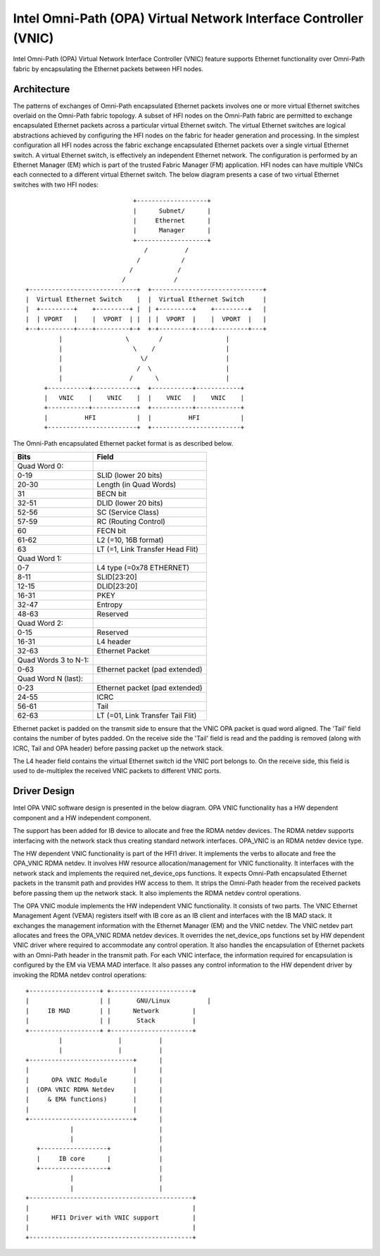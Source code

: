 =================================================================
Intel Omni-Path (OPA) Virtual Network Interface Controller (VNIC)
=================================================================

Intel Omni-Path (OPA) Virtual Network Interface Controller (VNIC) feature
supports Ethernet functionality over Omni-Path fabric by encapsulating
the Ethernet packets between HFI nodes.

Architecture
=============
The patterns of exchanges of Omni-Path encapsulated Ethernet packets
involves one or more virtual Ethernet switches overlaid on the Omni-Path
fabric topology. A subset of HFI nodes on the Omni-Path fabric are
permitted to exchange encapsulated Ethernet packets across a particular
virtual Ethernet switch. The virtual Ethernet switches are logical
abstractions achieved by configuring the HFI nodes on the fabric for
header generation and processing. In the simplest configuration all HFI
nodes across the fabric exchange encapsulated Ethernet packets over a
single virtual Ethernet switch. A virtual Ethernet switch, is effectively
an independent Ethernet network. The configuration is performed by an
Ethernet Manager (EM) which is part of the trusted Fabric Manager (FM)
application. HFI nodes can have multiple VNICs each connected to a
different virtual Ethernet switch. The below diagram presents a case
of two virtual Ethernet switches with two HFI nodes::

                               +-------------------+
                               |      Subnet/      |
                               |     Ethernet      |
                               |      Manager      |
                               +-------------------+
                                  /          /
                                /           /
                              /            /
                            /             /
  +-----------------------------+  +------------------------------+
  |  Virtual Ethernet Switch    |  |  Virtual Ethernet Switch     |
  |  +---------+    +---------+ |  | +---------+    +---------+   |
  |  | VPORT   |    |  VPORT  | |  | |  VPORT  |    |  VPORT  |   |
  +--+---------+----+---------+-+  +-+---------+----+---------+---+
           |                 \        /                 |
           |                   \    /                   |
           |                     \/                     |
           |                    /  \                    |
           |                  /      \                  |
       +-----------+------------+  +-----------+------------+
       |   VNIC    |    VNIC    |  |    VNIC   |    VNIC    |
       +-----------+------------+  +-----------+------------+
       |          HFI           |  |          HFI           |
       +------------------------+  +------------------------+


The Omni-Path encapsulated Ethernet packet format is as described below.

==================== ================================
Bits                 Field
==================== ================================
Quad Word 0:
0-19                 SLID (lower 20 bits)
20-30                Length (in Quad Words)
31                   BECN bit
32-51                DLID (lower 20 bits)
52-56                SC (Service Class)
57-59                RC (Routing Control)
60                   FECN bit
61-62                L2 (=10, 16B format)
63                   LT (=1, Link Transfer Head Flit)

Quad Word 1:
0-7                  L4 type (=0x78 ETHERNET)
8-11                 SLID[23:20]
12-15                DLID[23:20]
16-31                PKEY
32-47                Entropy
48-63                Reserved

Quad Word 2:
0-15                 Reserved
16-31                L4 header
32-63                Ethernet Packet

Quad Words 3 to N-1:
0-63                 Ethernet packet (pad extended)

Quad Word N (last):
0-23                 Ethernet packet (pad extended)
24-55                ICRC
56-61                Tail
62-63                LT (=01, Link Transfer Tail Flit)
==================== ================================

Ethernet packet is padded on the transmit side to ensure that the VNIC OPA
packet is quad word aligned. The 'Tail' field contains the number of bytes
padded. On the receive side the 'Tail' field is read and the padding is
removed (along with ICRC, Tail and OPA header) before passing packet up
the network stack.

The L4 header field contains the virtual Ethernet switch id the VNIC port
belongs to. On the receive side, this field is used to de-multiplex the
received VNIC packets to different VNIC ports.

Driver Design
==============
Intel OPA VNIC software design is presented in the below diagram.
OPA VNIC functionality has a HW dependent component and a HW
independent component.

The support has been added for IB device to allocate and free the RDMA
netdev devices. The RDMA netdev supports interfacing with the network
stack thus creating standard network interfaces. OPA_VNIC is an RDMA
netdev device type.

The HW dependent VNIC functionality is part of the HFI1 driver. It
implements the verbs to allocate and free the OPA_VNIC RDMA netdev.
It involves HW resource allocation/management for VNIC functionality.
It interfaces with the network stack and implements the required
net_device_ops functions. It expects Omni-Path encapsulated Ethernet
packets in the transmit path and provides HW access to them. It strips
the Omni-Path header from the received packets before passing them up
the network stack. It also implements the RDMA netdev control operations.

The OPA VNIC module implements the HW independent VNIC functionality.
It consists of two parts. The VNIC Ethernet Management Agent (VEMA)
registers itself with IB core as an IB client and interfaces with the
IB MAD stack. It exchanges the management information with the Ethernet
Manager (EM) and the VNIC netdev. The VNIC netdev part allocates and frees
the OPA_VNIC RDMA netdev devices. It overrides the net_device_ops functions
set by HW dependent VNIC driver where required to accommodate any control
operation. It also handles the encapsulation of Ethernet packets with an
Omni-Path header in the transmit path. For each VNIC interface, the
information required for encapsulation is configured by the EM via VEMA MAD
interface. It also passes any control information to the HW dependent driver
by invoking the RDMA netdev control operations::

        +-------------------+ +----------------------+
        |                   | |       GNU/Linux          |
        |     IB MAD        | |      Network         |
        |                   | |       Stack          |
        +-------------------+ +----------------------+
                 |               |          |
                 |               |          |
        +----------------------------+      |
        |                            |      |
        |      OPA VNIC Module       |      |
        |  (OPA VNIC RDMA Netdev     |      |
        |     & EMA functions)       |      |
        |                            |      |
        +----------------------------+      |
                    |                       |
                    |                       |
           +------------------+             |
           |     IB core      |             |
           +------------------+             |
                    |                       |
                    |                       |
        +--------------------------------------------+
        |                                            |
        |      HFI1 Driver with VNIC support         |
        |                                            |
        +--------------------------------------------+
